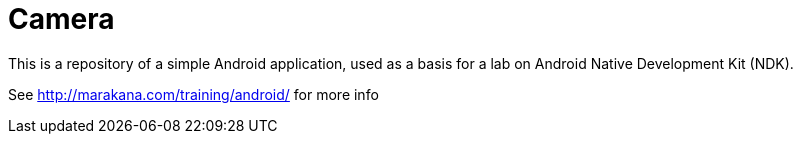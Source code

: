 = Camera

This is a repository of a simple Android application, used as a basis 
for a lab on Android Native Development Kit (NDK).

See http://marakana.com/training/android/ for more info
 
